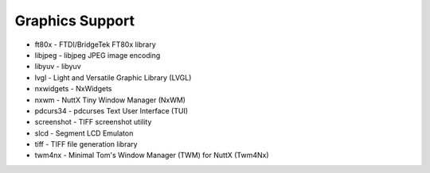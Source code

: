 ================
Graphics Support
================

- ft80x - FTDI/BridgeTek FT80x library
- libjpeg - libjpeg JPEG image encoding
- libyuv - libyuv
- lvgl - Light and Versatile Graphic Library (LVGL)
- nxwidgets - NxWidgets
- nxwm - NuttX Tiny Window Manager (NxWM)
- pdcurs34 - pdcurses Text User Interface (TUI)
- screenshot - TIFF screenshot utility
- slcd - Segment LCD Emulaton
- tiff - TIFF file generation library
- twm4nx - Minimal Tom's Window Manager (TWM) for NuttX (Twm4Nx)
